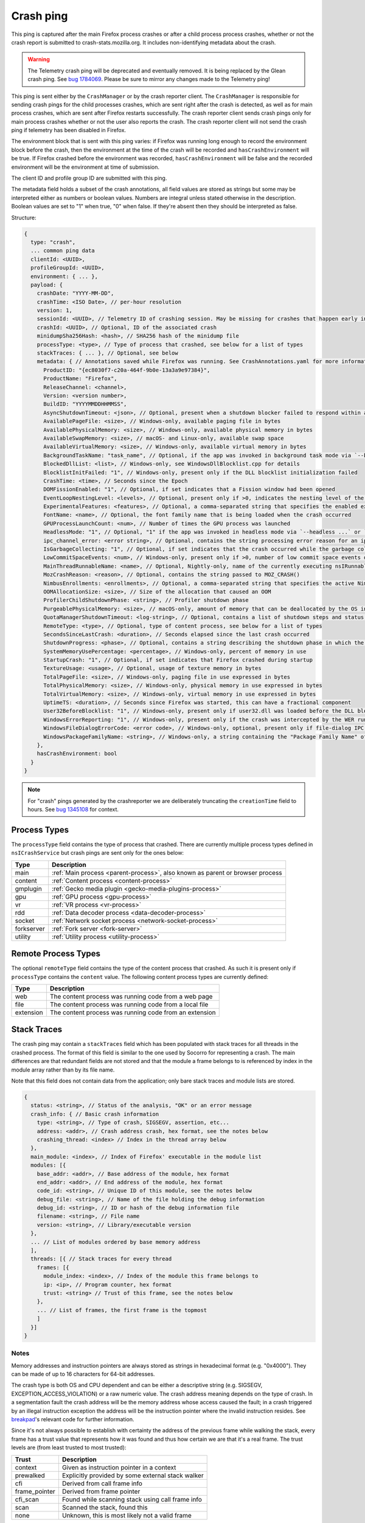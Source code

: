 Crash ping
==========

This ping is captured after the main Firefox process crashes or after a child process
process crashes, whether or not the crash report is submitted to
crash-stats.mozilla.org. It includes non-identifying metadata about the crash.

.. warning::
    The Telemetry crash ping will be deprecated and eventually removed. It is being
    replaced by the Glean crash ping. See `bug 1784069 <https://bugzilla.mozilla.org/show_bug.cgi?id=1784069>`_.
    Please be sure to mirror any changes made to the Telemetry ping!

This ping is sent either by the ``CrashManager`` or by the crash reporter
client. The ``CrashManager`` is responsible for sending crash pings for the
child processes crashes, which are sent right after the crash is detected,
as well as for main process crashes, which are sent after Firefox restarts
successfully. The crash reporter client sends crash pings only for main process
crashes whether or not the user also reports the crash. The crash reporter
client will not send the crash ping if telemetry has been disabled in Firefox.

The environment block that is sent with this ping varies: if Firefox was running
long enough to record the environment block before the crash, then the environment
at the time of the crash will be recorded and ``hasCrashEnvironment`` will be true.
If Firefox crashed before the environment was recorded, ``hasCrashEnvironment`` will
be false and the recorded environment will be the environment at time of submission.

The client ID and profile group ID are submitted with this ping.

The metadata field holds a subset of the crash annotations, all field values
are stored as strings but some may be interpreted either as numbers or
boolean values. Numbers are integral unless stated otherwise in the
description. Boolean values are set to "1" when true, "0" when false. If
they're absent then they should be interpreted as false.

Structure:

.. code-block:: js

    {
      type: "crash",
      ... common ping data
      clientId: <UUID>,
      profileGroupId: <UUID>,
      environment: { ... },
      payload: {
        crashDate: "YYYY-MM-DD",
        crashTime: <ISO Date>, // per-hour resolution
        version: 1,
        sessionId: <UUID>, // Telemetry ID of crashing session. May be missing for crashes that happen early in startup
        crashId: <UUID>, // Optional, ID of the associated crash
        minidumpSha256Hash: <hash>, // SHA256 hash of the minidump file
        processType: <type>, // Type of process that crashed, see below for a list of types
        stackTraces: { ... }, // Optional, see below
        metadata: { // Annotations saved while Firefox was running. See CrashAnnotations.yaml for more information
          ProductID: "{ec8030f7-c20a-464f-9b0e-13a3a9e97384}",
          ProductName: "Firefox",
          ReleaseChannel: <channel>,
          Version: <version number>,
          BuildID: "YYYYMMDDHHMMSS",
          AsyncShutdownTimeout: <json>, // Optional, present when a shutdown blocker failed to respond within a reasonable amount of time
          AvailablePageFile: <size>, // Windows-only, available paging file in bytes
          AvailablePhysicalMemory: <size>, // Windows-only, available physical memory in bytes
          AvailableSwapMemory: <size>, // macOS- and Linux-only, available swap space
          AvailableVirtualMemory: <size>, // Windows-only, available virtual memory in bytes
          BackgroundTaskName: "task_name", // Optional, if the app was invoked in background task mode via `--backgroundtask task_name`
          BlockedDllList: <list>, // Windows-only, see WindowsDllBlocklist.cpp for details
          BlocklistInitFailed: "1", // Windows-only, present only if the DLL blocklist initialization failed
          CrashTime: <time>, // Seconds since the Epoch
          DOMFissionEnabled: "1", // Optional, if set indicates that a Fission window had been opened
          EventLoopNestingLevel: <levels>, // Optional, present only if >0, indicates the nesting level of the event-loop
          ExperimentalFeatures: <features>, // Optional, a comma-separated string that specifies the enabled experimental features from about:preferences#experimental
          FontName: <name>, // Optional, the font family name that is being loaded when the crash occurred
          GPUProcessLaunchCount: <num>, // Number of times the GPU process was launched
          HeadlessMode: "1", // Optional, "1" if the app was invoked in headless mode via `--headless ...` or `--backgroundtask ...`
          ipc_channel_error: <error string>, // Optional, contains the string processing error reason for an ipc-based content crash
          IsGarbageCollecting: "1", // Optional, if set indicates that the crash occurred while the garbage collector was running
          LowCommitSpaceEvents: <num>, // Windows-only, present only if >0, number of low commit space events detected by the available memory tracker
          MainThreadRunnableName: <name>, // Optional, Nightly-only, name of the currently executing nsIRunnable on the main thread
          MozCrashReason: <reason>, // Optional, contains the string passed to MOZ_CRASH()
          NimbusEnrollments: <enrollments>, // Optional, a comma-separated string that specifies the active Nimbus experiments and rollouts, as well as their branches.
          OOMAllocationSize: <size>, // Size of the allocation that caused an OOM
          ProfilerChildShutdownPhase: <string>, // Profiler shutdown phase
          PurgeablePhysicalMemory: <size>, // macOS-only, amount of memory that can be deallocated by the OS in case of memory pressure
          QuotaManagerShutdownTimeout: <log-string>, // Optional, contains a list of shutdown steps and status of the quota manager clients
          RemoteType: <type>, // Optional, type of content process, see below for a list of types
          SecondsSinceLastCrash: <duration>, // Seconds elapsed since the last crash occurred
          ShutdownProgress: <phase>, // Optional, contains a string describing the shutdown phase in which the crash occurred
          SystemMemoryUsePercentage: <percentage>, // Windows-only, percent of memory in use
          StartupCrash: "1", // Optional, if set indicates that Firefox crashed during startup
          TextureUsage: <usage>, // Optional, usage of texture memory in bytes
          TotalPageFile: <size>, // Windows-only, paging file in use expressed in bytes
          TotalPhysicalMemory: <size>, // Windows-only, physical memory in use expressed in bytes
          TotalVirtualMemory: <size>, // Windows-only, virtual memory in use expressed in bytes
          UptimeTS: <duration>, // Seconds since Firefox was started, this can have a fractional component
          User32BeforeBlocklist: "1", // Windows-only, present only if user32.dll was loaded before the DLL blocklist has been initialized
          WindowsErrorReporting: "1", // Windows-only, present only if the crash was intercepted by the WER runtime exception module
          WindowsFileDialogErrorCode: <error code>, // Windows-only, optional, present only if file-dialog IPC failed
          WindowsPackageFamilyName: <string>, // Windows-only, a string containing the "Package Family Name" of Firefox, if installed through an MSIX package
        },
        hasCrashEnvironment: bool
      }
    }

.. note::

  For "crash" pings generated by the crashreporter we are deliberately truncating the ``creationTime``
  field to hours. See `bug 1345108 <https://bugzilla.mozilla.org/show_bug.cgi?id=1345108>`_ for context.

Process Types
-------------

The ``processType`` field contains the type of process that crashed. There are
currently multiple process types defined in ``nsICrashService`` but crash pings
are sent only for the ones below:

+---------------+-------------------------------------------------------------------------------+
| Type          | Description                                                                   |
+===============+===============================================================================+
| main          | :ref:`Main process <parent-process>`, also known as parent or browser process |
+---------------+-------------------------------------------------------------------------------+
| content       | :ref:`Content process <content-process>`                                      |
+---------------+-------------------------------------------------------------------------------+
| gmplugin      | :ref:`Gecko media plugin <gecko-media-plugins-process>`                       |
+---------------+-------------------------------------------------------------------------------+
| gpu           | :ref:`GPU process <gpu-process>`                                              |
+---------------+-------------------------------------------------------------------------------+
| vr            | :ref:`VR process <vr-process>`                                                |
+---------------+-------------------------------------------------------------------------------+
| rdd           | :ref:`Data decoder process <data-decoder-process>`                            |
+---------------+-------------------------------------------------------------------------------+
| socket        | :ref:`Network socket process <network-socket-process>`                        |
+---------------+-------------------------------------------------------------------------------+
| forkserver    | :ref:`Fork server <fork-server>`                                              |
+---------------+-------------------------------------------------------------------------------+
| utility       | :ref:`Utility process <utility-process>`                                      |
+---------------+-------------------------------------------------------------------------------+

.. _remote-process-types:

Remote Process Types
--------------------

The optional ``remoteType`` field contains the type of the content process that
crashed. As such it is present only if ``processType`` contains the ``content``
value. The following content process types are currently defined:

+-----------+--------------------------------------------------------+
| Type      | Description                                            |
+===========+========================================================+
| web       | The content process was running code from a web page   |
+-----------+--------------------------------------------------------+
| file      | The content process was running code from a local file |
+-----------+--------------------------------------------------------+
| extension | The content process was running code from an extension |
+-----------+--------------------------------------------------------+

Stack Traces
------------

The crash ping may contain a ``stackTraces`` field which has been populated
with stack traces for all threads in the crashed process. The format of this
field is similar to the one used by Socorro for representing a crash. The main
differences are that redundant fields are not stored and that the module a
frame belongs to is referenced by index in the module array rather than by its
file name.

Note that this field does not contain data from the application; only bare
stack traces and module lists are stored.

.. code-block:: js

    {
      status: <string>, // Status of the analysis, "OK" or an error message
      crash_info: { // Basic crash information
        type: <string>, // Type of crash, SIGSEGV, assertion, etc...
        address: <addr>, // Crash address crash, hex format, see the notes below
        crashing_thread: <index> // Index in the thread array below
      },
      main_module: <index>, // Index of Firefox' executable in the module list
      modules: [{
        base_addr: <addr>, // Base address of the module, hex format
        end_addr: <addr>, // End address of the module, hex format
        code_id: <string>, // Unique ID of this module, see the notes below
        debug_file: <string>, // Name of the file holding the debug information
        debug_id: <string>, // ID or hash of the debug information file
        filename: <string>, // File name
        version: <string>, // Library/executable version
      },
      ... // List of modules ordered by base memory address
      ],
      threads: [{ // Stack traces for every thread
        frames: [{
          module_index: <index>, // Index of the module this frame belongs to
          ip: <ip>, // Program counter, hex format
          trust: <string> // Trust of this frame, see the notes below
        },
        ... // List of frames, the first frame is the topmost
        ]
      }]
    }

Notes
~~~~~

Memory addresses and instruction pointers are always stored as strings in
hexadecimal format (e.g. "0x4000"). They can be made of up to 16 characters for
64-bit addresses.

The crash type is both OS and CPU dependent and can be either a descriptive
string (e.g. SIGSEGV, EXCEPTION_ACCESS_VIOLATION) or a raw numeric value. The
crash address meaning depends on the type of crash. In a segmentation fault the
crash address will be the memory address whose access caused the fault; in a
crash triggered by an illegal instruction exception the address will be the
instruction pointer where the invalid instruction resides.
See `breakpad <https://chromium.googlesource.com/breakpad/breakpad/+/c99d374dde62654a024840accfb357b2851daea0/src/processor/minidump_processor.cc#675>`__'s
relevant code for further information.

Since it's not always possible to establish with certainty the address of the
previous frame while walking the stack, every frame has a trust value that
represents how it was found and thus how certain we are that it's a real frame.
The trust levels are (from least trusted to most trusted):

+---------------+---------------------------------------------------+
| Trust         | Description                                       |
+===============+===================================================+
| context       | Given as instruction pointer in a context         |
+---------------+---------------------------------------------------+
| prewalked     | Explicitly provided by some external stack walker |
+---------------+---------------------------------------------------+
| cfi           | Derived from call frame info                      |
+---------------+---------------------------------------------------+
| frame_pointer | Derived from frame pointer                        |
+---------------+---------------------------------------------------+
| cfi_scan      | Found while scanning stack using call frame info  |
+---------------+---------------------------------------------------+
| scan          | Scanned the stack, found this                     |
+---------------+---------------------------------------------------+
| none          | Unknown, this is most likely not a valid frame    |
+---------------+---------------------------------------------------+

The ``code_id`` field holds a unique ID used to distinguish between different
versions and builds of the same module. See `breakpad <https://chromium.googlesource.com/breakpad/breakpad/+/24f5931c5e0120982c0cbf1896641e3ef2bdd52f/src/google_breakpad/processor/code_module.h#60>`__'s
description for further information. This field is populated only on Windows.

Version History
---------------

- Firefox 58: Added ipc_channel_error (`bug 1410143 <https://bugzilla.mozilla.org/show_bug.cgi?id=1410143>`_).
- Firefox 62: Added LowCommitSpaceEvents (`bug 1464773 <https://bugzilla.mozilla.org/show_bug.cgi?id=1464773>`_).
- Firefox 63: Added RecordReplayError (`bug 1481009 <https://bugzilla.mozilla.org/show_bug.cgi?id=1481009>`_).
- Firefox 64: Added MemoryErrorCorrection (`bug 1498609 <https://bugzilla.mozilla.org/show_bug.cgi?id=1498609>`_).
- Firefox 68: Added IndexedDBShutdownTimeout and LocalStorageShutdownTimeout
  (`bug 1539750 <https://bugzilla.mozilla.org/show_bug.cgi?id=1539750>`_).
- Firefox 74: Added AvailableSwapMemory and PurgeablePhysicalMemory
  (`bug 1587721 <https://bugzilla.mozilla.org/show_bug.cgi?id=1587721>`_).
- Firefox 74: Added MainThreadRunnableName (`bug 1608158 <https://bugzilla.mozilla.org/show_bug.cgi?id=1608158>`_).
- Firefox 76: Added DOMFissionEnabled (`bug 1602918 <https://bugzilla.mozilla.org/show_bug.cgi?id=1602918>`_).
- Firefox 79: Added ExperimentalFeatures (`bug 1644544 <https://bugzilla.mozilla.org/show_bug.cgi?id=1644544>`_).
- Firefox 85: Added QuotaManagerShutdownTimeout, removed IndexedDBShutdownTimeout and LocalStorageShutdownTimeout
  (`bug 1672369 <https://bugzilla.mozilla.org/show_bug.cgi?id=1672369>`_).
- Firefox 89: Added GPUProcessLaunchCount (`bug 1710448 <https://bugzilla.mozilla.org/show_bug.cgi?id=1710448>`_)
  and ProfilerChildShutdownPhase (`bug 1704680 <https://bugzilla.mozilla.org/show_bug.cgi?id=1704680>`_).
- Firefox 90: Removed MemoryErrorCorrection (`bug 1710152 <https://bugzilla.mozilla.org/show_bug.cgi?id=1710152>`_)
  and added WindowsErrorReporting (`bug 1703761 <https://bugzilla.mozilla.org/show_bug.cgi?id=1703761>`_).
- Firefox 95: Added HeadlessMode and BackgroundTaskName (`bug 1697875 <https://bugzilla.mozilla.org/show_bug.cgi?id=1697875>`_).
- Firefox 96: Added WindowsPackageFamilyName (`bug 1738375 <https://bugzilla.mozilla.org/show_bug.cgi?id=1738375>`_).
- Firefox 103: Removed ContainsMemoryReport (`bug 1776279 <https://bugzilla.mozilla.org/show_bug.cgi?id=1776279>`_).
- Firefox 107: Added UtilityActorsName (`bug 1788596 <https://bugzilla.mozilla.org/show_bug.cgi?id=1788596>`_).
- Firefox 119: Added WindowsFileDialogErrorCode (`bug 1837079 <https://bugzilla.mozilla.org/show_bug.cgi?id=1837079>`_)
- Firefox 137: Added NimbusEnrollments (`bug 1950661 <https://bugzilla.mozilla.org/show_bug.cgi?id=1950661>`_).
